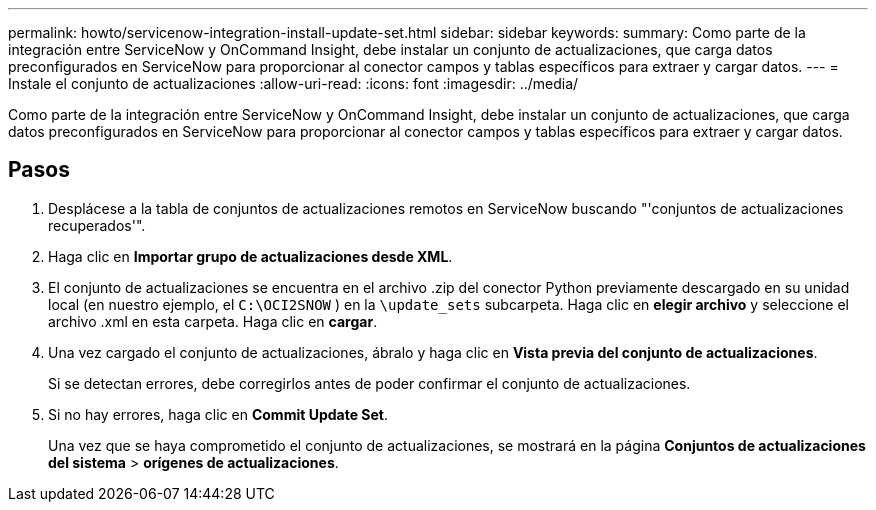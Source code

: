 ---
permalink: howto/servicenow-integration-install-update-set.html 
sidebar: sidebar 
keywords:  
summary: Como parte de la integración entre ServiceNow y OnCommand Insight, debe instalar un conjunto de actualizaciones, que carga datos preconfigurados en ServiceNow para proporcionar al conector campos y tablas específicos para extraer y cargar datos. 
---
= Instale el conjunto de actualizaciones
:allow-uri-read: 
:icons: font
:imagesdir: ../media/


[role="lead"]
Como parte de la integración entre ServiceNow y OnCommand Insight, debe instalar un conjunto de actualizaciones, que carga datos preconfigurados en ServiceNow para proporcionar al conector campos y tablas específicos para extraer y cargar datos.



== Pasos

. Desplácese a la tabla de conjuntos de actualizaciones remotos en ServiceNow buscando "'conjuntos de actualizaciones recuperados'".
. Haga clic en *Importar grupo de actualizaciones desde XML*.
. El conjunto de actualizaciones se encuentra en el archivo .zip del conector Python previamente descargado en su unidad local (en nuestro ejemplo, el `C:\OCI2SNOW` ) en la `\update_sets` subcarpeta. Haga clic en *elegir archivo* y seleccione el archivo .xml en esta carpeta. Haga clic en *cargar*.
. Una vez cargado el conjunto de actualizaciones, ábralo y haga clic en *Vista previa del conjunto de actualizaciones*.
+
Si se detectan errores, debe corregirlos antes de poder confirmar el conjunto de actualizaciones.

. Si no hay errores, haga clic en *Commit Update Set*.
+
Una vez que se haya comprometido el conjunto de actualizaciones, se mostrará en la página *Conjuntos de actualizaciones del sistema* > *orígenes de actualizaciones*.


